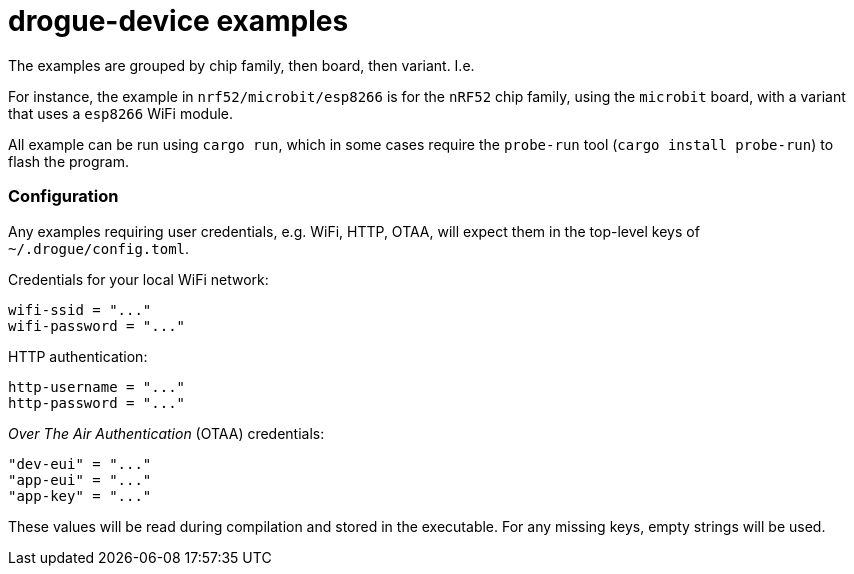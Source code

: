 = drogue-device examples

The examples are grouped by chip family, then board, then variant. I.e.

For instance, the example in `nrf52/microbit/esp8266` is for the `nRF52` chip family, using the `microbit` board,
with a variant that uses a `esp8266` WiFi module.

All example can be run using `cargo run`, which in some cases require the `probe-run` tool (`cargo
install probe-run`) to flash the program.

=== Configuration

Any examples requiring user credentials, e.g. WiFi, HTTP, OTAA, will
expect them in the top-level keys of `~/.drogue/config.toml`.

Credentials for your local WiFi network:
....
wifi-ssid = "..."
wifi-password = "..."
....

HTTP authentication:
....
http-username = "..."
http-password = "..."
....

_Over The Air Authentication_ (OTAA) credentials:
....
"dev-eui" = "..."
"app-eui" = "..."
"app-key" = "..."
....

These values will be read during compilation and stored in the executable. For any missing keys, empty strings will be used.